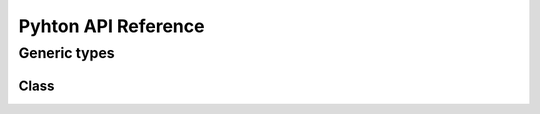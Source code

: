 ********************
Pyhton API Reference
********************

Generic types
=============

Class
-----

